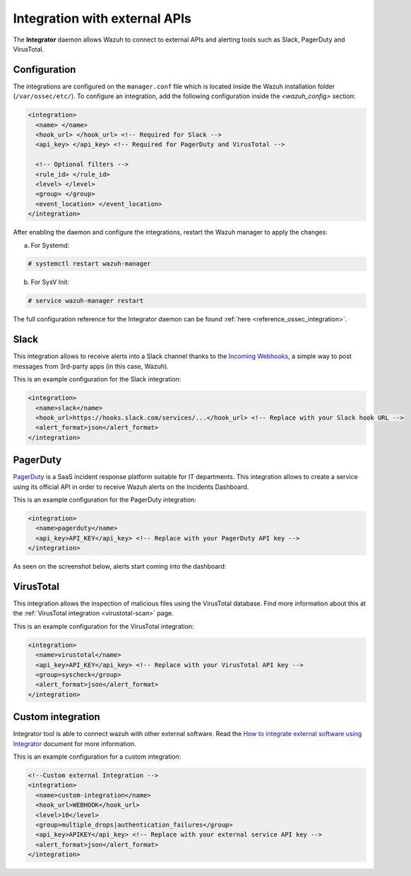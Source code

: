 .. Copyright (C) 2021 Wazuh, Inc.

.. meta::
  :description: Learn more about the Integrator daemon, which allows Wazuh to connect to external APIs, as well as alerting tools such as Slack, PagerDuty, and VirusTotal.
  
.. _manual_integration:

Integration with external APIs
==============================

The **Integrator** daemon allows Wazuh to connect to external APIs and alerting tools such as Slack, PagerDuty and VirusTotal.

Configuration
-------------

The integrations are configured on the ``manager.conf`` file which is located inside the Wazuh installation folder (``/var/ossec/etc/``). To configure an integration, add the following configuration inside the *<wazuh_config>* section:

.. code-block:: xml

  <integration>
    <name> </name>
    <hook_url> </hook_url> <!-- Required for Slack -->
    <api_key> </api_key> <!-- Required for PagerDuty and VirusTotal -->

    <!-- Optional filters -->
    <rule_id> </rule_id>
    <level> </level>
    <group> </group>
    <event_location> </event_location>
  </integration>

After enabling the daemon and configure the integrations, restart the Wazuh manager to apply the changes:

a. For Systemd:

.. code-block:: console

  # systemctl restart wazuh-manager

b. For SysV Init:

.. code-block:: console

  # service wazuh-manager restart

The full configuration reference for the Integrator daemon can be found :ref:`here <reference_ossec_integration>`.

Slack
-----

This integration allows to receive alerts into a Slack channel thanks to the `Incoming Webhooks <https://api.slack.com/incoming-webhooks>`_, a simple way to post messages from 3rd-party apps (in this case, Wazuh).

This is an example configuration for the Slack integration:

.. code-block:: xml

  <integration>
    <name>slack</name>
    <hook_url>https://hooks.slack.com/services/...</hook_url> <!-- Replace with your Slack hook URL -->
    <alert_format>json</alert_format>
  </integration>

PagerDuty
---------

`PagerDuty <https://www.pagerduty.com/>`_ is a SaaS incident response platform suitable for IT departments. This integration allows to create a service using its official API in order to receive Wazuh alerts on the Incidents Dashboard.

This is an example configuration for the PagerDuty integration:

.. code-block:: xml

  <integration>
    <name>pagerduty</name>
    <api_key>API_KEY</api_key> <!-- Replace with your PagerDuty API key -->
  </integration>

As seen on the screenshot below, alerts start coming into the dashboard:

.. thumbnail:: ../../images/manual/integration/pagerduty.png
  :title: PagerDuty Incidents Dashboard
  :align: center
  :width: 80%

VirusTotal
----------

.. versionadded:: 3.0.0

This integration allows the inspection of malicious files using the VirusTotal database. Find more information about this at the :ref:`VirusTotal integration <virustotal-scan>` page.

This is an example configuration for the VirusTotal integration:

.. code-block:: xml

  <integration>
    <name>virustotal</name>
    <api_key>API_KEY</api_key> <!-- Replace with your VirusTotal API key -->
    <group>syscheck</group>
    <alert_format>json</alert_format>
  </integration>

Custom integration
------------------

Integrator tool is able to connect wazuh with other external software. Read the `How to integrate external software using Integrator <https://wazuh.com/blog/how-to-integrate-external-software-using-integrator//>`_ document for more information.

This is an example configuration for a custom integration:

.. code-block:: xml

  <!--Custom external Integration -->
  <integration>
    <name>custom-integration</name>
    <hook_url>WEBHOOK</hook_url>
    <level>10</level>
    <group>multiple_drops|authentication_failures</group>
    <api_key>APIKEY</api_key> <!-- Replace with your external service API key -->
    <alert_format>json</alert_format>
  </integration>
